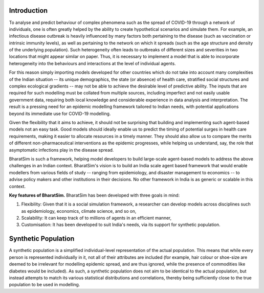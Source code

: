 Introduction
============

To analyse and predict behaviour of complex phenomena such as the spread of COVID-19 through a network of individuals, one is often greatly helped by the ability to create hypothetical scenarios and simulate them. For example, an infectious disease outbreak is heavily influenced by many factors both pertaining to the disease (such as vaccination or intrinsic immunity levels), as well as pertaining to the network on which it spreads (such as the age structure and density of the underlying population). Such heterogeneity often leads to outbreaks of different sizes and severities in two locations that might appear similar on paper. Thus, it is necessary to implement a model that is able to incorporate heterogeneity into the behaviours and interactions at the level of individual agents.

For this reason simply importing models developed for other countries which do not take into account many complexities of the Indian situation -- its unique demographics, the state (or absence) of health care, stratified social structures and complex ecological gradients -- may not be able to achieve the desirable level of predictive ability. The inputs that are required for such modelling must be collated from multiple sources, including imperfect and not easily usable government data, requiring both local knowledge and considerable experience in data analysis and interpretation. The result is a pressing need for an epidemic modelling framework tailored to Indian needs, with potential applications beyond its immediate use for COVID-19 modelling.

Given the flexibility that it aims to achieve, it should not be surprising that building and implementing such agent-based models not an easy task. Good models should ideally enable us to predict the timing of potential surges in health care requirements, making it easier to allocate resources in a timely manner. They should also allow us to compare the merits of different non-pharmaceutical interventions as the epidemic progresses, while helping us understand, say, the role that asymptomatic infections play in the disease spread.

BharatSim is such a framework, helping model developers to build large-scale agent-based models to address the above challenges in an Indian context. BharatSim's vision is to build an India scale agent based framework that would enable modellers from various fields of study -- ranging from epidemiology, and disaster management to economics -- to advise policy makers and other institutions in their decisions. No other framework in India is as generic or scalable in this context.


**Key features of BharatSim.** BharatSim has been developed with three goals in mind:

1. Flexibility: Given that it is a social simulation framework, a researcher can develop models across disciplines such as epidemiology, economics, climate science, and so on,

2. Scalability: It can keep track of to millions of agents in an efficient manner,

3. Customisation: It has been developed to suit India's needs, via its support for synthetic population.


Synthetic Population
====================

A synthetic population is a simplified individual-level representation of the actual population. This means that while every person is represented individually in it, not all of their attributes are included (for example, hair colour or shoe-size are deemed to be irrelevant for modelling epidemic spread, and are thus ignored, while the presence of commodities like diabetes would be included). As such, a synthetic population does not aim to be identical to the actual population, but instead attempts to match its various statistical distributions and correlations, thereby being sufficiently close to the true population to be used in modelling.
